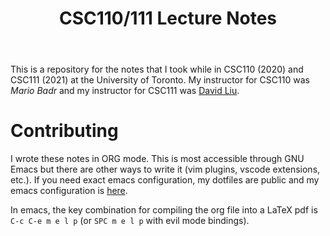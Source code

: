 #+TITLE: CSC110/111 Lecture Notes

This is a repository for the notes that I took while in CSC110 (2020) and CSC111 (2021) at the University of Toronto. My instructor for CSC110 was [[mariobadr.com][Mario Badr]] and my instructor for CSC111 was [[https://www.cs.toronto.edu/~david/][David Liu]].

* Contributing

I wrote these notes in ORG mode. This is most accessible through GNU Emacs but there are other ways to write it (vim plugins, vscode extensions, etc.). If you need exact emacs configuration, my dotfiles are public and my emacs configuration is [[https://github.com/hisbaan/dotfiles/blob/master/.doom.d/config.el][here]].

In emacs, the key combination for compiling the org file into a LaTeX pdf is ~C-c C-e m e l p~ (or ~SPC m e l p~ with evil mode bindings).
